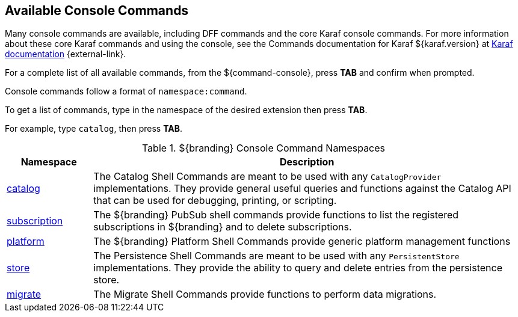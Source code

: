 :title: Available Console Commands
:type: maintaining
:status: published
:parent: Console Commands
:summary: Types of console commands available.
:order: 02

== {title}

Many console commands are available, including DFF commands and the core Karaf console commands. For more information about these core Karaf commands and using the console, see the Commands documentation for Karaf ${karaf.version} at https://karaf.apache.org/documentation.html[Karaf documentation] {external-link}.

For a complete list of all available commands, from the ${command-console}, press *TAB* and confirm when prompted.

Console commands follow a format of `namespace:command`.

To get a list of commands, type in the namespace of the desired extension then press *TAB*.

For example, type `catalog`, then press *TAB*.

.[[available_console_commands]]${branding} Console Command Namespaces
[cols="1,5" options="header"]
|===
|Namespace
|Description

|<<{managing-prefix}catalog_command_descriptions, catalog>>
|The Catalog Shell Commands are meant to be used with any `CatalogProvider` implementations.
They provide general useful queries and functions against the Catalog API that can be used for debugging, printing, or scripting.

|<<{managing-prefix}subscription_command_descriptions, subscription>>
|The ${branding} PubSub shell commands provide functions to list the registered subscriptions in ${branding} and to delete subscriptions.

|<<{managing-prefix}platform_command_descriptions, platform>>
|The ${branding} Platform Shell Commands provide generic platform management functions

|<<{managing-prefix}store_command_descriptions, store>>
|The Persistence Shell Commands are meant to be used with any `PersistentStore` implementations. They provide the ability to query and delete entries from the persistence store.

|<<{managing-prefix}migrate_command_descriptions, migrate>>
|The Migrate Shell Commands provide functions to perform data migrations.

|===
